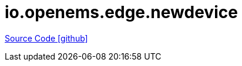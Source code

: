 = io.openems.edge.newdevice

https://github.com/OpenEMS/openems/tree/develop/io.openems.edge.newdevice[Source Code icon:github[]]